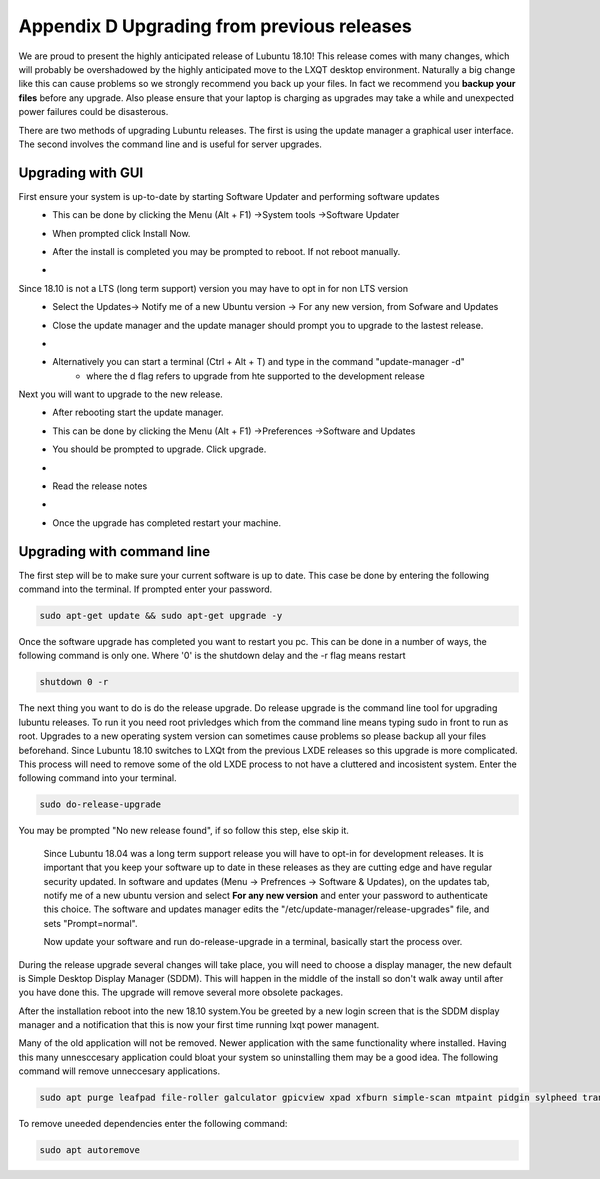 Appendix D Upgrading from previous releases
===========================================

We are proud to present the highly anticipated release of Lubuntu 18.10! This release comes with many changes, which will probably be overshadowed by the highly anticipated move to the LXQT desktop environment. Naturally a big change like this can cause problems so we strongly recommend you back up your files. In fact we recommend you **backup your files** before any upgrade. Also please ensure that your laptop is charging as upgrades may take a while and unexpected power failures could be disasterous. 

There are two methods of upgrading Lubuntu releases. The first is using the update manager a graphical user interface. The second involves the command line and is useful for server upgrades.

Upgrading with GUI
------------------
First ensure your system is up-to-date by starting Software Updater and performing software updates
    - This can be done by clicking the  Menu (Alt + F1) ->System tools ->Software Updater
    - When prompted click Install Now. 
    - After the install is completed you may be prompted to reboot. If not reboot manually.
    - .. image:: 02_up-to-date.png




Since 18.10 is not a LTS (long term support) version you may have to opt in for non LTS version
    - Select the Updates-> Notify me of a new Ubuntu version -> For any new version, from Sofware and Updates
    - Close the update manager and the update manager should prompt you to upgrade to the lastest release.
    - .. image:: 03_development_release.png 
    - Alternatively you can start a terminal (Ctrl + Alt + T) and type in the command "update-manager -d" 
        -  where the d flag refers to upgrade from hte supported to the development release

Next you will want to upgrade to the new release.
    - After rebooting start the update manager. 
    - This can be done by clicking the  Menu (Alt + F1) ->Preferences ->Software and Updates
    - You should be prompted to upgrade. Click upgrade.
    - .. image:: 04_release_available.png
    - Read the release notes
    - .. image:: 05_release_notes.png
    - Once the upgrade has completed restart your machine.


Upgrading with command line
---------------------------
The first step will be to make sure your current software is up to date. This case be done by entering the following command into the terminal. If prompted enter your password.

.. code::

    sudo apt-get update && sudo apt-get upgrade -y
    

Once the software upgrade has completed you want to restart you pc. This can be done in a number of ways, the following command is only one. Where '0' is the shutdown delay and the -r flag means restart

.. code::

    shutdown 0 -r
    

The next thing you want to do is do the release upgrade. Do release upgrade is the command line tool for upgrading lubuntu releases. To run it you need root privledges which from the command line means typing sudo in front to run as root. Upgrades to a new operating system version can sometimes cause problems so please backup all your files beforehand. Since Lubuntu 18.10 switches to LXQt from the previous LXDE releases so this upgrade is more complicated. This process will need to remove some of the old LXDE process to not have a cluttered and incosistent system. Enter the following command into your terminal. 

.. code::

    sudo do-release-upgrade

You may be prompted "No new release found", if so follow this step, else skip it.

    Since Lubuntu 18.04 was a long term support release you will have to opt-in for development releases. It is important that you keep your software up to date in these releases as they are cutting edge and have regular security updated. In software and updates (Menu -> Prefrences -> Software & Updates), on the updates tab, notify me of a new ubuntu version and select **For any new version** and enter your password to authenticate this choice. The software and updates manager edits the "/etc/update-manager/release-upgrades" file, and sets "Prompt=normal". 

    Now update your software and run do-release-upgrade in a terminal, basically start the process over.

During the release upgrade several changes will take place, you will need to choose a display manager, the new default is Simple Desktop Display Manager (SDDM). This will happen in the middle of the install so don't walk away until after you have done this. The upgrade will remove several more obsolete packages.

After the installation reboot into the new 18.10 system.You be greeted by a new login screen that is the SDDM display manager and a notification that this is now your first time running lxqt power managent.

Many of the old application will not be removed. Newer application with the same functionality where installed. Having this many unnesccesary application could bloat your system so uninstalling them may be a good idea. The following command will remove unneccesary applications.


.. code::

    sudo apt purge leafpad file-roller galculator gpicview xpad xfburn simple-scan mtpaint pidgin sylpheed transmission-gtk abiword evince gnumeric audiacious gnome-mpv guvcview pcmanfm gdebi lxterminal hardinfo lightdm lxpanel lxsession obconf gnome-software gnome-disk-utilityi system-config-printer-gnome lxhotkey-gtk synaptic update-manager lxpolkit lxtask lxshortcut blueman usb-creator-gtk` . 

To remove uneeded dependencies enter the following command:

.. code::

    sudo apt autoremove

